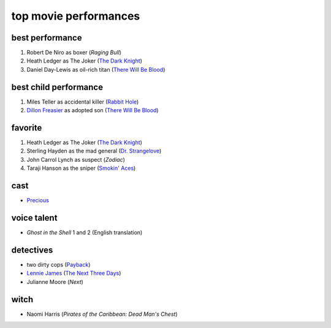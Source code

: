 top movie performances
======================



best performance
----------------

1. Robert De Niro as boxer (*Raging Bull*)
2. Heath Ledger as The Joker (`The Dark Knight`_)
3. Daniel Day-Lewis as oil-rich titan (`There Will Be Blood`_)

best child performance
----------------------

1. Miles Teller as accidental killer (`Rabbit Hole`_)
2. `Dillon Freasier`_ as adopted son (`There Will Be Blood`_)

favorite
--------

1. Heath Ledger as The Joker (`The Dark Knight`_)
2. Sterling Hayden as the mad general (`Dr. Strangelove`_)
3. John Carrol Lynch as suspect (*Zodiac*)
4. Taraji Hanson as the sniper (`Smokin' Aces`_)

cast
----

-  `Precious`_

voice talent
------------

-  *Ghost in the Shell* 1 and 2 (English translation)

detectives
----------

-  two dirty cops (`Payback`_)
-  `Lennie James`_ (`The Next Three Days`_)
-  Julianne Moore (*Next*)

witch
-----

-  Naomi Harris (*Pirates of the Caribbean: Dead Man's Chest*)

.. _There Will Be Blood: http://movies.tshepang.net/there-will-be-blood-2007
.. _Rabbit Hole: http://movies.tshepang.net/rabbit-hole-2010
.. _Dillon Freasier: http://en.wikipedia.org/wiki/Dillon_Freasier
.. _Dr. Strangelove: http://movies.tshepang.net/dr-strangelove-1964
.. _Smokin' Aces: http://movies.tshepang.net/smokin-aces-2006
.. _Precious: http://movies.tshepang.net/precious-2009
.. _Lennie James: http://en.wikipedia.org/wiki/Lennie_James
.. _The Next Three Days: http://movies.tshepang.net/the-next-three-days-2010
.. _Payback: http://movies.tshepang.net/payback-1999
.. _The Dark Knight: http://movies.tshepang.net/the-dark-knight-2008
